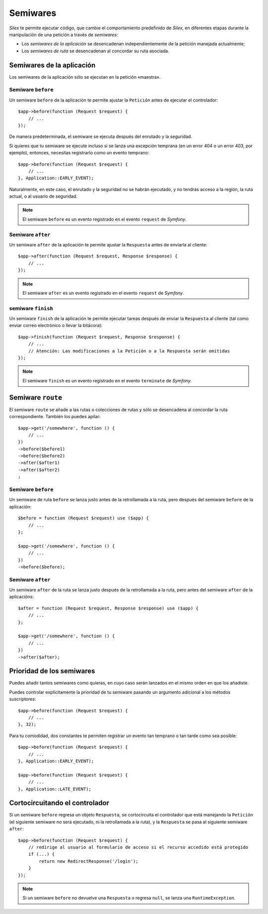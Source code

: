 Semiwares
=========

*Silex* te permite ejecutar código, que cambie el comportamiento predefinido de *Silex*, en
diferentes etapas durante la manipulación de una petición a través de *semiwares*:

* Los *semiwares de la aplicación* se desencadenan independientemente de la petición manejada actualmente;

* Los *semiwares de ruta* se desencadenan al concordar su ruta asociada.

Semiwares de la aplicación
--------------------------

Los semiwares de la aplicación sólo se ejecutan en la petición «maestra».

Semiware ``before``
~~~~~~~~~~~~~~~~~~~

Un semiware ``before`` de la aplicación te permite ajustar la ``Petición`` antes de ejecutar el
controlador::

    $app->before(function (Request $request) {
        // ...
    });

De manera predeterminada, el semiware se ejecuta después del enrutado y la seguridad.

Si quieres que tu semiware se ejecute incluso si se lanza una excepción temprana (en un error 404 o un error 403, por ejemplo), entonces, necesitas registrarlo como un evento temprano::

    $app->before(function (Request $request) {
        // ...
    }, Application::EARLY_EVENT);

Naturalmente, en este caso, el enrutado y la seguridad no se habrán ejecutado, y no tendrás acceso a la región, la ruta actual, o al usuario de seguridad.

.. note::

    El semiware ``before`` es un evento registrado en el evento ``request`` de *Symfony*.

Semiware ``after``
~~~~~~~~~~~~~~~~~~

Un semiware ``after`` de la aplicación te permite ajustar la ``Respuesta`` antes de enviarla al cliente::

    $app->after(function (Request $request, Response $response) {
        // ...
    });

.. note::

    El semiware ``after`` es un evento registrado en el evento ``request`` de *Symfony*.

semiware ``finish``
~~~~~~~~~~~~~~~~~~~

Un semiware ``finish`` de la aplicación te permite ejecutar tareas después de enviar la ``Respuesta`` al cliente (tal como enviar correo electrónico o llevar la bitácora)::

    $app->finish(function (Request $request, Response $response) {
        // ...
        // Atención: Las modificaciones a la Petición o a la Respuesta serán omitidas
    });

.. note::

    El semiware ``finish`` es un evento registrado en el evento ``terminate`` de *Symfony*.

Semiware ``route``
------------------

El semiware ``route`` se añade a las rutas o colecciones de rutas y sólo se desencadena al concordar la ruta correspondiente. También los puedes apilar::

    $app->get('/somewhere', function () {
        // ...
    })
    ->before($before1)
    ->before($before2)
    ->after($after1)
    ->after($after2)
    ;

Semiware ``before``
~~~~~~~~~~~~~~~~~~~

Un semiware de ruta ``before`` se lanza justo antes de la retrollamada a la ruta, pero después del semiware ``before`` de la aplicación::

    $before = function (Request $request) use ($app) {
        // ...
    };

    $app->get('/somewhere', function () {
        // ...
    })
    ->before($before);

Semiware ``after``
~~~~~~~~~~~~~~~~~~

Un semiware ``after`` de la ruta se lanza justo después de la retrollamada a la ruta, pero antes del semiware ``after`` de la aplicacións::

    $after = function (Request $request, Response $response) use ($app) {
        // ...
    };

    $app->get('/somewhere', function () {
        // ...
    })
    ->after($after);

Prioridad de los semiwares
--------------------------

Puedes añadir tantos semiwares como quieras, en cuyo caso serán lanzados en el mismo orden en que los añadiste.

Puedes controlar explícitamente la prioridad de tu semiware pasando un argumento adicional a los métodos suscriptores::

    $app->before(function (Request $request) {
        // ...
    }, 32);

Para tu comodidad, dos constantes te permiten registrar un evento tan temprano o tan tarde como sea posible::

    $app->before(function (Request $request) {
        // ...
    }, Application::EARLY_EVENT);

    $app->before(function (Request $request) {
        // ...
    }, Application::LATE_EVENT);

Cortocircuitando el controlador
-------------------------------

Si un semiware ``before`` regresa un objeto ``Respuesta``, se cortocircuita el controlador que está manejando la ``Petición`` (el siguiente semiware no será ejecutado, ni la retrollamada a la ruta), y la ``Respuesta`` se pasa al siguiente semiware ``after``::

    $app->before(function (Request $request) {
        // redirige al usuario al formulario de acceso si el recurso accedido está protegido
        if (...) {
            return new RedirectResponse('/login');
        }
    });

.. note::

    Si un semiware ``before`` no devuelve una ``Respuesta`` o regresa ``null``, se lanza una ``RuntimeException``.

